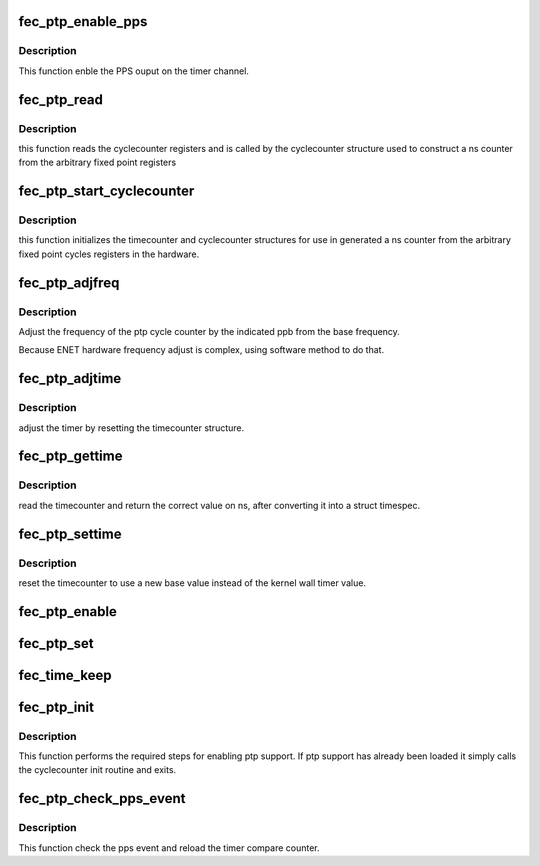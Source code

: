 .. -*- coding: utf-8; mode: rst -*-
.. src-file: drivers/net/ethernet/freescale/fec_ptp.c

.. _`fec_ptp_enable_pps`:

fec_ptp_enable_pps
==================

.. c:function:: int fec_ptp_enable_pps(struct fec_enet_private *fep, uint enable)

    :param struct fec_enet_private \*fep:
        the fec_enet_private structure handle

    :param uint enable:
        enable the channel pps output

.. _`fec_ptp_enable_pps.description`:

Description
-----------

This function enble the PPS ouput on the timer channel.

.. _`fec_ptp_read`:

fec_ptp_read
============

.. c:function:: cycle_t fec_ptp_read(const struct cyclecounter *cc)

    read raw cycle counter (to be used by time counter)

    :param const struct cyclecounter \*cc:
        the cyclecounter structure

.. _`fec_ptp_read.description`:

Description
-----------

this function reads the cyclecounter registers and is called by the
cyclecounter structure used to construct a ns counter from the
arbitrary fixed point registers

.. _`fec_ptp_start_cyclecounter`:

fec_ptp_start_cyclecounter
==========================

.. c:function:: void fec_ptp_start_cyclecounter(struct net_device *ndev)

    create the cycle counter from hw

    :param struct net_device \*ndev:
        network device

.. _`fec_ptp_start_cyclecounter.description`:

Description
-----------

this function initializes the timecounter and cyclecounter
structures for use in generated a ns counter from the arbitrary
fixed point cycles registers in the hardware.

.. _`fec_ptp_adjfreq`:

fec_ptp_adjfreq
===============

.. c:function:: int fec_ptp_adjfreq(struct ptp_clock_info *ptp, s32 ppb)

    adjust ptp cycle frequency

    :param struct ptp_clock_info \*ptp:
        the ptp clock structure

    :param s32 ppb:
        parts per billion adjustment from base

.. _`fec_ptp_adjfreq.description`:

Description
-----------

Adjust the frequency of the ptp cycle counter by the
indicated ppb from the base frequency.

Because ENET hardware frequency adjust is complex,
using software method to do that.

.. _`fec_ptp_adjtime`:

fec_ptp_adjtime
===============

.. c:function:: int fec_ptp_adjtime(struct ptp_clock_info *ptp, s64 delta)

    :param struct ptp_clock_info \*ptp:
        the ptp clock structure

    :param s64 delta:
        offset to adjust the cycle counter by

.. _`fec_ptp_adjtime.description`:

Description
-----------

adjust the timer by resetting the timecounter structure.

.. _`fec_ptp_gettime`:

fec_ptp_gettime
===============

.. c:function:: int fec_ptp_gettime(struct ptp_clock_info *ptp, struct timespec64 *ts)

    :param struct ptp_clock_info \*ptp:
        the ptp clock structure

    :param struct timespec64 \*ts:
        timespec structure to hold the current time value

.. _`fec_ptp_gettime.description`:

Description
-----------

read the timecounter and return the correct value on ns,
after converting it into a struct timespec.

.. _`fec_ptp_settime`:

fec_ptp_settime
===============

.. c:function:: int fec_ptp_settime(struct ptp_clock_info *ptp, const struct timespec64 *ts)

    :param struct ptp_clock_info \*ptp:
        the ptp clock structure

    :param const struct timespec64 \*ts:
        the timespec containing the new time for the cycle counter

.. _`fec_ptp_settime.description`:

Description
-----------

reset the timecounter to use a new base value instead of the kernel
wall timer value.

.. _`fec_ptp_enable`:

fec_ptp_enable
==============

.. c:function:: int fec_ptp_enable(struct ptp_clock_info *ptp, struct ptp_clock_request *rq, int on)

    :param struct ptp_clock_info \*ptp:
        the ptp clock structure

    :param struct ptp_clock_request \*rq:
        the requested feature to change

    :param int on:
        whether to enable or disable the feature

.. _`fec_ptp_set`:

fec_ptp_set
===========

.. c:function:: int fec_ptp_set(struct net_device *ndev, struct ifreq *ifr)

    control hardware time stamping

    :param struct net_device \*ndev:
        pointer to net_device

    :param struct ifreq \*ifr:
        *undescribed*

.. _`fec_time_keep`:

fec_time_keep
=============

.. c:function:: void fec_time_keep(struct work_struct *work)

    call timecounter_read every second to avoid timer overrun because ENET just support 32bit counter, will timeout in 4s

    :param struct work_struct \*work:
        *undescribed*

.. _`fec_ptp_init`:

fec_ptp_init
============

.. c:function:: void fec_ptp_init(struct platform_device *pdev)

    :param struct platform_device \*pdev:
        *undescribed*

.. _`fec_ptp_init.description`:

Description
-----------

This function performs the required steps for enabling ptp
support. If ptp support has already been loaded it simply calls the
cyclecounter init routine and exits.

.. _`fec_ptp_check_pps_event`:

fec_ptp_check_pps_event
=======================

.. c:function:: uint fec_ptp_check_pps_event(struct fec_enet_private *fep)

    :param struct fec_enet_private \*fep:
        the fec_enet_private structure handle

.. _`fec_ptp_check_pps_event.description`:

Description
-----------

This function check the pps event and reload the timer compare counter.

.. This file was automatic generated / don't edit.

